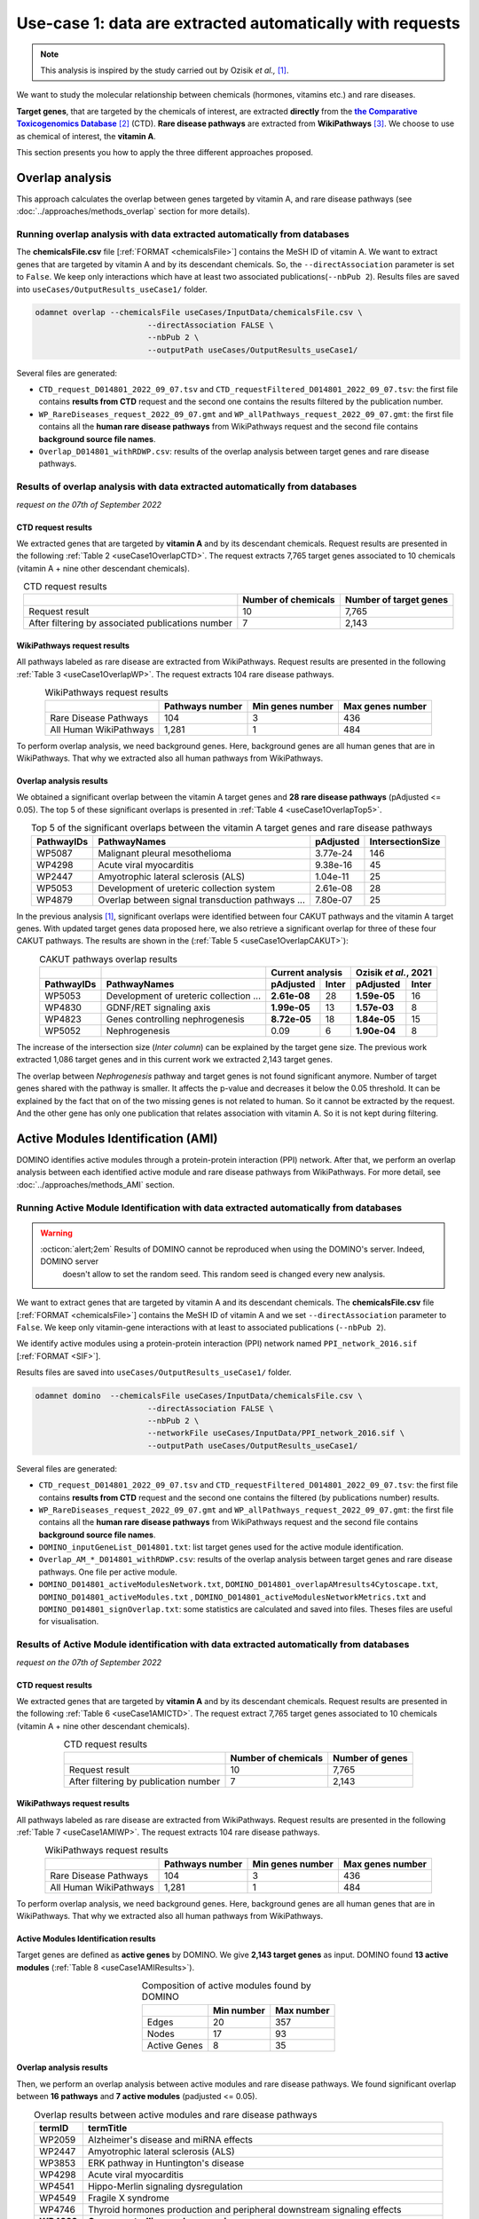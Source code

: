 .. _usecase1:

============================================================
Use-case 1: data are extracted automatically with requests
============================================================

.. note::

    This analysis is inspired by the study carried out by Ozisik *et al.,* [1]_.

We want to study the molecular relationship between chemicals (hormones, vitamins etc.) and rare diseases.

**Target genes**, that are targeted by the chemicals of interest, are extracted **directly** from the |ctd|_ [2]_ (CTD).
**Rare disease pathways** are extracted from |wp| [3]_.
We choose to use as chemical of interest, the **vitamin A**.

This section presents you how to apply the three different approaches proposed.

.. _ctd: http://ctdbase.org/
.. |ctd| replace:: **the Comparative Toxicogenomics Database**
.. _wp: https://www.wikipathways.org/
.. |wp| replace:: **WikiPathways**

.. _useCase1_overlap:

Overlap analysis
=====================

This approach calculates the overlap between genes targeted by vitamin A, and rare disease pathways
(see :doc:`../approaches/methods_overlap` section for more details).

Running overlap analysis with data extracted automatically from databases
----------------------------------------------------------------------------

The **chemicalsFile.csv** file [:ref:`FORMAT <chemicalsFile>`] contains the MeSH ID of vitamin A. We want to extract genes that are targeted by vitamin A
and by its descendant chemicals. So, the ``--directAssociation`` parameter is set to ``False``.
We keep only interactions which have at least two associated publications(``--nbPub 2``).
Results files are saved into ``useCases/OutputResults_useCase1/`` folder.

.. code-block:: bash

        odamnet overlap --chemicalsFile useCases/InputData/chemicalsFile.csv \
                                --directAssociation FALSE \
                                --nbPub 2 \
                                --outputPath useCases/OutputResults_useCase1/

Several files are generated:

- ``CTD_request_D014801_2022_09_07.tsv`` and ``CTD_requestFiltered_D014801_2022_09_07.tsv``:
  the first file contains **results from CTD** request and the second one contains the results filtered by the publication number.

- ``WP_RareDiseases_request_2022_09_07.gmt`` and ``WP_allPathways_request_2022_09_07.gmt``:
  the first file contains all the **human rare disease pathways** from WikiPathways request
  and the second file contains **background source file names**.

- ``Overlap_D014801_withRDWP.csv``: results of the overlap analysis between target genes and rare disease pathways.

.. cssclass:: italic

    For more details about these files, see the :doc:`../formats/Output` page.

Results of overlap analysis with data extracted automatically from databases
-------------------------------------------------------------------------------

*request on the 07th of September 2022*

CTD request results
~~~~~~~~~~~~~~~~~~~~~

We extracted genes that are targeted by **vitamin A** and by its descendant chemicals. Request results are presented in the
following :ref:`Table 2 <useCase1OverlapCTD>`. The request extracts 7,765 target genes associated to 10 chemicals
(vitamin A + nine other descendant chemicals).

.. _useCase1OverlapCTD:
.. table:: CTD request results
    :align: center

    +---------------------------------------------------+---------------------+------------------------+
    |                                                   | Number of chemicals | Number of target genes |
    +===================================================+=====================+========================+
    |          Request result                           |          10         |      7,765             |
    +---------------------------------------------------+---------------------+------------------------+
    | After filtering by associated publications number |          7          |      2,143             |
    +---------------------------------------------------+---------------------+------------------------+

WikiPathways request results
~~~~~~~~~~~~~~~~~~~~~~~~~~~~~~~~

All pathways labeled as rare disease are extracted from WikiPathways. Request results are presented in the following
:ref:`Table 3 <useCase1OverlapWP>`. The request extracts 104 rare disease pathways.

.. _useCase1OverlapWP:
.. table:: WikiPathways request results
    :align: center

    +------------------------+-----------------+------------------+------------------+
    |                        | Pathways number | Min genes number | Max genes number |
    +========================+=================+==================+==================+
    | Rare Disease Pathways  |       104       |         3        |        436       |
    +------------------------+-----------------+------------------+------------------+
    | All Human WikiPathways |      1,281      |         1        |        484       |
    +------------------------+-----------------+------------------+------------------+

To perform overlap analysis, we need background genes. Here, background genes are all human genes that are in WikiPathways.
That why we extracted also all human pathways from WikiPathways.

Overlap analysis results
~~~~~~~~~~~~~~~~~~~~~~~~~~~~~~~~

We obtained a significant overlap between the vitamin A target genes and **28 rare disease pathways** (pAdjusted <= 0.05).
The top 5 of these significant overlaps is presented in :ref:`Table 4 <useCase1OverlapTop5>`.

.. _useCase1OverlapTop5:
.. table:: Top 5 of the significant overlaps between the vitamin A target genes and rare disease pathways
    :align: center

    +------------+--------------------------------------------------+--------------+------------------+
    | PathwayIDs |                   PathwayNames                   |   pAdjusted  | IntersectionSize |
    +============+==================================================+==============+==================+
    |   WP5087   | Malignant pleural mesothelioma                   |   3.77e-24   |        146       |
    +------------+--------------------------------------------------+--------------+------------------+
    |   WP4298   | Acute viral myocarditis                          |   9.38e-16   |        45        |
    +------------+--------------------------------------------------+--------------+------------------+
    |   WP2447   | Amyotrophic lateral sclerosis (ALS)              |   1.04e-11   |        25        |
    +------------+--------------------------------------------------+--------------+------------------+
    |   WP5053   | Development of ureteric collection system        |   2.61e-08   |        28        |
    +------------+--------------------------------------------------+--------------+------------------+
    |   WP4879   | Overlap between signal transduction pathways ... |   7.80e-07   |        25        |
    +------------+--------------------------------------------------+--------------+------------------+

In the previous analysis [1]_, significant overlaps were identified between four CAKUT pathways and the vitamin A target
genes. With updated target genes data proposed here, we also retrieve a significant overlap for three of these four
CAKUT pathways.
The results are shown in the (:ref:`Table 5 <useCase1OverlapCAKUT>`):

.. _useCase1OverlapCAKUT:
.. table:: CAKUT pathways overlap results
    :align: center

    +-----------+---------------------------------------+-------------------+---------------------+
    |           |                                       |  Current analysis |Ozisik *et al.*, 2021|
    +-----------+---------------------------------------+------------+------+------------+--------+
    |PathwayIDs |PathwayNames                           | pAdjusted  |Inter | pAdjusted  | Inter  |
    +===========+=======================================+============+======+============+========+
    |  WP5053   |Development of ureteric collection ... |**2.61e-08**|28    |**1.59e-05**|    16  |
    +-----------+---------------------------------------+------------+------+------------+--------+
    |  WP4830   |GDNF/RET signaling axis                |**1.99e-05**|13    |**1.57e-03**|     8  |
    +-----------+---------------------------------------+------------+------+------------+--------+
    |  WP4823   |Genes controlling nephrogenesis        |**8.72e-05**|18    |**1.84e-05**|    15  |
    +-----------+---------------------------------------+------------+------+------------+--------+
    |  WP5052   |Nephrogenesis                          |    0.09    |6     |**1.90e-04**|     8  |
    +-----------+---------------------------------------+------------+------+------------+--------+

The increase of the intersection size (*Inter column*) can be explained by the target gene size. The previous work
extracted 1,086 target genes and in this current work we extracted 2,143 target genes.

The overlap between `Nephrogenesis` pathway and target genes is not found significant anymore. Number of target genes
shared with the pathway is smaller. It affects the p-value and decreases it below the 0.05 threshold.
It can be explained by the fact that on of the two missing genes is not related to human. So it cannot be extracted by
the request. And the other gene has only one publication that relates association with vitamin A. So it is not kept
during filtering.

.. _useCase1_AMI:

Active Modules Identification (AMI)
======================================

DOMINO identifies active modules through a protein-protein interaction (PPI) network. After that, we perform an
overlap analysis between each identified active module and rare disease pathways from WikiPathways.
For more detail, see :doc:`../approaches/methods_AMI` section.

Running Active Module Identification with data extracted automatically from databases
-----------------------------------------------------------------------------------------

.. warning::

   :octicon:`alert;2em` Results of DOMINO cannot be reproduced when using the DOMINO's server. Indeed, DOMINO server
    doesn't allow to set the random seed. This random seed is changed every new analysis.

We want to extract genes that are targeted by vitamin A and its descendant chemicals. The **chemicalsFile.csv** file
[:ref:`FORMAT <chemicalsFile>`] contains the MeSH ID of vitamin A and we set ``--directAssociation`` parameter to ``False``.
We keep only vitamin-gene interactions with at least to associated publications (``--nbPub 2``).

We identify active modules using a protein-protein interaction (PPI) network named ``PPI_network_2016.sif`` [:ref:`FORMAT <SIF>`].

Results files are saved into ``useCases/OutputResults_useCase1/`` folder.

.. code-block:: bash

        odamnet domino  --chemicalsFile useCases/InputData/chemicalsFile.csv \
                                --directAssociation FALSE \
                                --nbPub 2 \
                                --networkFile useCases/InputData/PPI_network_2016.sif \
                                --outputPath useCases/OutputResults_useCase1/

Several files are generated:

- ``CTD_request_D014801_2022_09_07.tsv`` and ``CTD_requestFiltered_D014801_2022_09_07.tsv``:
  the first file contains **results from CTD** request and the second one contains the filtered (by publications number) results.

- ``WP_RareDiseases_request_2022_09_07.gmt`` and ``WP_allPathways_request_2022_09_07.gmt``:
  the first file contains all the **human rare disease pathways** from WikiPathways request
  and the second file contains **background source file names**.

- ``DOMINO_inputGeneList_D014801.txt``: list target genes used for the active module identification.

- ``Overlap_AM_*_D014801_withRDWP.csv``: results of the overlap analysis between target genes and rare disease pathways.
  One file per active module.

- ``DOMINO_D014801_activeModulesNetwork.txt``, ``DOMINO_D014801_overlapAMresults4Cytoscape.txt``, ``DOMINO_D014801_activeModules.txt``
  , ``DOMINO_D014801_activeModulesNetworkMetrics.txt`` and ``DOMINO_D014801_signOverlap.txt``: some statistics are
  calculated and saved into files. Theses files are useful for visualisation.

.. cssclass:: italic

    For more details about these files, see :doc:`../formats/Output` page (:ref:`requestOutput`, :ref:`overlapOutput`, :ref:`AMIOutput`)

Results of Active Module identification with data extracted automatically from databases
-------------------------------------------------------------------------------------------

*request on the 07th of September 2022*

CTD request results
~~~~~~~~~~~~~~~~~~~~~

We extracted genes that are targeted by **vitamin A** and by its descendant chemicals. Request results are presented in
the following :ref:`Table 6 <useCase1AMICTD>`. The request extract 7,765 target genes associated to 10 chemicals
(vitamin A + nine other descendant chemicals).

.. _useCase1AMICTD:
.. table:: CTD request results
    :align: center

    +---------------------------------------+---------------------+-----------------+
    |                                       | Number of chemicals | Number of genes |
    +=======================================+=====================+=================+
    |          Request result               |          10         |      7,765      |
    +---------------------------------------+---------------------+-----------------+
    | After filtering by publication number |          7          |      2,143      |
    +---------------------------------------+---------------------+-----------------+

WikiPathways request results
~~~~~~~~~~~~~~~~~~~~~~~~~~~~~~~~

All pathways labeled as rare disease are extracted from WikiPathways. Request results are presented in the following
:ref:`Table 7 <useCase1AMIWP>`. The request extracts 104 rare disease pathways.

.. _useCase1AMIWP:
.. table:: WikiPathways request results
    :align: center

    +------------------------+-----------------+------------------+------------------+
    |                        | Pathways number | Min genes number | Max genes number |
    +========================+=================+==================+==================+
    | Rare Disease Pathways  |       104       |         3        |        436       |
    +------------------------+-----------------+------------------+------------------+
    | All Human WikiPathways |      1,281      |         1        |        484       |
    +------------------------+-----------------+------------------+------------------+

To perform overlap analysis, we need background genes. Here, background genes are all human genes that are in WikiPathways.
That why we extracted also all human pathways from WikiPathways.

Active Modules Identification results
~~~~~~~~~~~~~~~~~~~~~~~~~~~~~~~~~~~~~~~

Target genes are defined as **active genes** by DOMINO. We give **2,143 target genes** as input. DOMINO found
**13 active modules** (:ref:`Table 8 <useCase1AMIResults>`).

.. _useCase1AMIResults:
.. table:: Composition of active modules found by DOMINO
    :align: center

    +--------------+------------+------------+
    |              | Min number | Max number |
    +==============+============+============+
    |     Edges    |     20     |     357    |
    +--------------+------------+------------+
    |     Nodes    |     17     |     93     |
    +--------------+------------+------------+
    | Active Genes |      8     |     35     |
    +--------------+------------+------------+

.. cssclass:: italic

    See ``DOMINO_D014801_activeModulesNetworkMetrics.txt`` file for more details.

Overlap analysis results
~~~~~~~~~~~~~~~~~~~~~~~~~~~~~~~~

Then, we perform an overlap analysis between active modules and rare disease pathways. We found significant overlap
between **16 pathways** and **7 active modules** (padjusted <= 0.05).

.. _useCase1AMIOverlap:
.. table:: Overlap results between active modules and rare disease pathways
    :align: center

    +------------+---------------------------------------------------------------------------------+
    | termID     | termTitle                                                                       |
    +============+=================================================================================+
    | WP2059     | Alzheimer's disease and miRNA effects                                           |
    +------------+---------------------------------------------------------------------------------+
    | WP2447     | Amyotrophic lateral sclerosis (ALS)                                             |
    +------------+---------------------------------------------------------------------------------+
    | WP3853     | ERK pathway in Huntington's disease                                             |
    +------------+---------------------------------------------------------------------------------+
    | WP4298     | Acute viral myocarditis                                                         |
    +------------+---------------------------------------------------------------------------------+
    | WP4541     | Hippo-Merlin signaling dysregulation                                            |
    +------------+---------------------------------------------------------------------------------+
    | WP4549     | Fragile X syndrome                                                              |
    +------------+---------------------------------------------------------------------------------+
    | WP4746     | Thyroid hormones production and peripheral downstream signaling effects         |
    +------------+---------------------------------------------------------------------------------+
    | **WP4823** | **Genes controlling nephrogenesis**                                             |
    +------------+---------------------------------------------------------------------------------+
    | **WP4830** | **GDNF/RET signaling axis**                                                     |
    +------------+---------------------------------------------------------------------------------+
    | WP4844     | Influence of laminopathies on Wnt signaling                                     |
    +------------+---------------------------------------------------------------------------------+
    | WP4879     | Overlap between signal transduction pathways contributing to LMNA laminopathies |
    +------------+---------------------------------------------------------------------------------+
    | WP4950     | 16p11.2 distal deletion syndrome                                                |
    +------------+---------------------------------------------------------------------------------+
    | WP5087     | Malignant pleural mesothelioma                                                  |
    +------------+---------------------------------------------------------------------------------+
    | WP5102     | Familial partial lipodystrophy                                                  |
    +------------+---------------------------------------------------------------------------------+
    | WP5124     | Alzheimer's disease                                                             |
    +------------+---------------------------------------------------------------------------------+
    | WP5269     | Genetic causes of PSVD/INCPH                                                    |
    +------------+---------------------------------------------------------------------------------+

**Two pathways** related to CAKUT disease are found with this approach (in bold in the :ref:`Table 9 <useCase1AMIResults>`).

Visualisation of active module identification results
~~~~~~~~~~~~~~~~~~~~~~~~~~~~~~~~~~~~~~~~~~~~~~~~~~~~~~

It could be interesting to visualise the identified active modules and add on them the overlap results. To create this
visualisation, we use Cytoscape [5]_. To know how to create this figure, see the :ref:`networkAMI` section.

We found a significant overlap between seven active modules and rare disease pathways. For sake fo visualisation, we
selected only three of them and displayed them in the :numref:`dominoUsage1Fig`. You can find a cytoscape project file
.cys in GitHub_.

.. _GitHub: https://github.com/MOohTus/ODAMNet/tree/main/useCases/InputData

.. _dominoUsage1Fig:
.. figure:: ../../pictures/UseCase1_AMI.png
   :alt: usecase1 AMI
   :align: center

   : Network visualisation of 3 active modules and their associated rare disease pathways

    Genes are represented by nodes. Grey nodes are the target genes. Overlap results between active modules and
    rare disease pathways as displayed using donuts color around nodes. Each color corresponds to a rare disease.

As you can see in the :numref:`dominoUsage1Fig`, topology of modules can be different and associated rare disease
pathways varies. For instance, the module on the right is very connected and contains genes that are part of
neurodegenerative diseases as Alzheimer or Amyotrophic Lateral Sclerosis (ALS). Whereas, the module on the middle is
sparser and it contains genes that are part only of Hippo-Merlin signaling dysregulation disease pathway.

.. _useCase1_RWR:

Random Walk with Restart (RWR)
=================================

The third approach, Random Walk with Restart (RWR), is applied into two different networks compositions:

1. Multilayer network with three molecular layers + rare disease pathways network connected to nodes
2. Multilayer network with three molecular layers + disease-disease similarity network linked with a bipartite

The RWR is performed using multiXrank.

.. cssclass:: italic

    For more details about RWR, multiXrank and multilayer network composition see :doc:`../approaches/methods_RWR`.

Running Random Walk analysis with data extracted automatically from databases
--------------------------------------------------------------------------------

| To know how to create the rare disease pathways network: see :ref:`pathwaysOfInterestNet`.
| To know how to create the disease-disease similarity network: see :ref:`DDnet`.

Whatever the network used, we want to extract target genes of vitamin A and its descendant chemicals (``--directAssociation False``).
The **chemicalsFile.csv** file [:ref:`FORMAT <chemicalsFile>`] contains the MeSH ID of vitamin A.
Then, we keep vitamin-gene interaction with at least 2 associated publications (``--nbPub 2``).

MultiXrank needs a configuration file (``--configPath``) and the networks path (``--networksPath``). We run the analysis with
default parameters.

The target genes are set as seeds for the walk and saved into a file ``--seedsFile examples/InputData/seeds.txt``.
You need to give the SIF file name (``--sifFileName``) to save the top nodes based on the score calculated by the RWR (``--top 10``).

Results files are saved into ``useCases/OutputResults_useCase1/`` folder.

.. cssclass:: italic

    If you need more details about the input format files, see :ref:`GR` and :ref:`configFile` parts.

.. tip::

    Whatever the networks used, the **command line is the same**. But you have to **change** the network name inside the
    **configuration file**.

    .. tabs::

        .. group-tab:: Rare disease pathways network

            .. code-block:: bash
                :emphasize-lines: 9,11

                 multiplex:
                     1:
                         layers:
                             - multiplex/1/Complexes_Nov2020.gr
                             - multiplex/1/PPI_Jan2021.gr
                             - multiplex/1/Reactome_Nov2020.gr
                     2:
                         layers:
                             - multiplex/2/WP_RareDiseasesNetwork_fromRequest.sif
                 bipartite:
                     bipartite/Bipartite_WP_RareDiseases_geneSymbols_fromRequest.tsv:
                         source: 2
                         target: 1
                 seed:
                     seeds.txt

        .. group-tab:: Disease-Disease similarity network

            .. code-block:: bash
               :emphasize-lines: 9,11

                multiplex:
                    1:
                        layers:
                            - multiplex/1/Complexes_Nov2020.gr
                            - multiplex/1/PPI_Jan2021.gr
                            - multiplex/1/Reactome_Nov2020.gr
                    2:
                        layers:
                            - multiplex/2/DiseaseSimilarity_network_2022_06_11.txt
                bipartite:
                    bipartite/Bipartite_genes_to_OMIM_2022_09_27.txt:
                        source: 2
                        target: 1
                seed:
                    seeds.txt


.. code-block:: bash

    odamnet multixrank  --chemicalsFile useCases/InputData/chemicalsFile.csv \
                                --directAssociation FALSE \
                                --nbPub 2 \
                                --configPath useCases/InputData/config_minimal_useCase1.yml \
                                --networksPath useCases/InputData/ \
                                --seedsFile useCases/InputData/seeds.txt \
                                --sifFileName resultsNetwork_useCase1.sif \
                                --top 10 \
                                --outputPath useCases/OutputResults_useCase1/

Several files are generated:

- ``CTD_request_D014801_2022_09_07.tsv`` and ``CTD_requestFiltered_D014801_2022_09_07.tsv``:
  the first file contains **results from CTD** request and the second one contains the filtered (by publications number) results.

- ``RWR_D014801/`` folder with the walk results:

    - ``config_minimal_useCase1.yml`` and ``seeds.txt``: copies of the input files

    - ``multiplex_1.tsv`` and ``multiplex_2.tsv``: score for each feature. 1 corresponds to the multiplex network  and 2 to
      the rare disease pathways network (depends of the network folder name).

    - ``resultsNetwork_useCase1.sif``: SIF file name that contains the network result

.. cssclass:: italic

    For more details about these file, see :doc:`../formats/Output` page.

Results of Random Walk analysis with data extracted automatically from databases
-----------------------------------------------------------------------------------

*request on the 07th of September 2022*

CTD request results
~~~~~~~~~~~~~~~~~~~~~~~~

We extracted genes that are targeted by **vitamin A** and by its descendant chemicals. Request results are presented in the
following :ref:`Table 10 <useCase1RWRCTD>`. The request extract 7,765 target genes associated to 10 chemicals
(vitamin A + nine others descendant chemicals).

.. _useCase1RWRCTD:
.. table:: CTD request results
    :align: center

    +----------------------------------+---------------------+-----------------+
    |                                  | Number of chemicals | Number of genes |
    +==================================+=====================+=================+
    |          Request result          |          10         |      7,765      |
    +----------------------------------+---------------------+-----------------+
    | After filtering by papers number |          7          |      2,143      |
    +----------------------------------+---------------------+-----------------+

Random Walk with Restart results
~~~~~~~~~~~~~~~~~~~~~~~~~~~~~~~~~~~~

We use the default parameters, whatever the networks used.

Rare disease pathways network analysis
""""""""""""""""""""""""""""""""""""""""""

*In this part, we present results found for the first multilayer network composition: multiplex network + rare disease pathways network.*

First, multiXrank uses target genes as *seeds* to start the walk. Over 1,988 target genes are used over 2,143 extracted
target genes.

The gene with the highest score is ``VCAM1`` with ``score = 0.0002083975629882177`` (it's a seed). This score helps
us to select a list of pathways. All pathways with a score bigger than this score are extracted and considered as connected
with target genes (i.e. seeds).

According this highest score, **27 pathways** are selected (:ref:`Table 11 <useCase1_pathwaysRWR>`).

.. _useCase1_pathwaysRWR:
.. table:: Pathways linked to target genes
    :align: center

    +------------+-----------------------------------------------------+--------------+
    | node       | pathways                                            | score        |
    +============+=====================================================+==============+
    | WP5087     | Malignant pleural mesothelioma                      | 0.002871     |
    +------------+-----------------------------------------------------+--------------+
    | WP4673     | Male infertility                                    | 0.000868     |
    +------------+-----------------------------------------------------+--------------+
    | WP5124     | Alzheimer's disease                                 | 0.000775     |
    +------------+-----------------------------------------------------+--------------+
    | WP2059     | Alzheimer's disease and miRNA effects               | 0.000775     |
    +------------+-----------------------------------------------------+--------------+
    | WP4298     | Acute viral myocarditis                             | 0.000731     |
    +------------+-----------------------------------------------------+--------------+
    | WP4746     | Thyroid hormones production and peripheral ...      | 0.000622     |
    +------------+-----------------------------------------------------+--------------+
    | WP3584     | MECP2 and associated Rett syndrome                  | 0.000601     |
    +------------+-----------------------------------------------------+--------------+
    | WP5224     | 2q37 copy number variation syndrome                 | 0.000567     |
    +------------+-----------------------------------------------------+--------------+
    | WP4549     | Fragile X syndrome                                  | 0.000555     |
    +------------+-----------------------------------------------------+--------------+
    | WP4657     | 22q11.2 copy number variation syndrome              | 0.000522     |
    +------------+-----------------------------------------------------+--------------+
    | WP4541     | Hippo-Merlin signaling dysregulation                | 0.000521     |
    +------------+-----------------------------------------------------+--------------+
    | WP4932     | 7q11.23 copy number variation syndrome              | 0.000492     |
    +------------+-----------------------------------------------------+--------------+
    | **WP5053** | **Development of ureteric collection system**       | **0.000454** |
    +------------+-----------------------------------------------------+--------------+
    | WP4949     | 16p11.2 proximal deletion syndrome                  | 0.000442     |
    +------------+-----------------------------------------------------+--------------+
    | WP5114     | Nucleotide excision repair in xeroderma pigmentosum | 0.000394     |
    +------------+-----------------------------------------------------+--------------+
    | WP4312     | Rett syndrome causing genes                         | 0.000393     |
    +------------+-----------------------------------------------------+--------------+
    | WP2447     | Amyotrophic lateral sclerosis (ALS)                 | 0.000384     |
    +------------+-----------------------------------------------------+--------------+
    | WP4879     | Overlap between signal transduction pathways ...    | 0.000328     |
    +------------+-----------------------------------------------------+--------------+
    | WP4906     | 3q29 copy number variation syndrome                 | 0.000305     |
    +------------+-----------------------------------------------------+--------------+
    | WP4540     | Hippo signaling regulation pathways                 | 0.000303     |
    +------------+-----------------------------------------------------+--------------+
    | WP5222     | 2q13 copy number variation syndrome                 | 0.000284     |
    +------------+-----------------------------------------------------+--------------+
    | WP3995     | Prion disease pathway                               | 0.000280     |
    +------------+-----------------------------------------------------+--------------+
    | WP3998     | Prader-Willi and Angelman syndrome                  | 0.000247     |
    +------------+-----------------------------------------------------+--------------+
    | WP4803     | Ciliopathies                                        | 0.000244     |
    +------------+-----------------------------------------------------+--------------+
    | WP2371     | Parkinson's disease pathway                         | 0.000231     |
    +------------+-----------------------------------------------------+--------------+
    | **WP4823** | **Genes controlling nephrogenesis**                 | **0.000221** |
    +------------+-----------------------------------------------------+--------------+
    | WP4545     | Oxysterols derived from cholesterol                 | 0.000214     |
    +------------+-----------------------------------------------------+--------------+

Two pathways related to CAKUT disease are found: WP5053 and WP4823. You can visualise the results with a network as
shown on the :numref:`useCase1_orsum`.

.. _useCase1_pathwaysNetworkRWR:
.. figure:: ../../pictures/RWR_pathwaysNet_useCase1.png
   :alt: usecase 1 pathwaysNetworkRWR
   :align: center

   : Results from RWR through the multiplex network and rare disease pathways network

    Disease pathways are represented by triangle nodes in pink, genes are represented by white nodes and target genes by grey nodes.


Disease-Disease similarity network
"""""""""""""""""""""""""""""""""""""

*In this part, we present results found for the second multilayer network composition: multiplex network + disease-disease network.*

First, multiXrank uses target genes as *seeds* to start the walk. Over 1,988 target genes are used over 2,143 extracted
target genes.

We selected the top 10 of diseases (:ref:`Table 12 <useCase1_diseasesRWR>`).

.. _useCase1_diseasesRWR:
.. table:: Diseases linked to target genes
    :align: center

    +-------------+-----------------------------------------+----------+
    | node        | Disease name                            | score    |
    +=============+=========================================+==========+
    | OMIM:601626 | Leukemia, acute myeloid                 | 0.000161 |
    +-------------+-----------------------------------------+----------+
    | OMIM:125853 | Diabetes mellitus, noninsulin-dependent | 0.000155 |
    +-------------+-----------------------------------------+----------+
    | OMIM:114500 | Colorectal cancer                       | 0.000153 |
    +-------------+-----------------------------------------+----------+
    | OMIM:211980 | Lung cancer, susceptibility to          | 0.000117 |
    +-------------+-----------------------------------------+----------+
    | OMIM:600807 | Asthma, susceptibility to               | 0.000103 |
    +-------------+-----------------------------------------+----------+
    | OMIM:114480 | Breast cancer                           | 0.000087 |
    +-------------+-----------------------------------------+----------+
    | OMIM:601665 | OBESITY                                 | 0.000067 |
    +-------------+-----------------------------------------+----------+
    | OMIM:114550 | Hepatocellular carcinoma                | 0.000066 |
    +-------------+-----------------------------------------+----------+
    | OMIM:613659 | Gastric cancer, somatic                 | 0.000064 |
    +-------------+-----------------------------------------+----------+
    | OMIM:180300 | Rheumatoid arthritis                    | 0.000064 |
    +-------------+-----------------------------------------+----------+

You can represent the results with a network as shown in the :numref:`useCase1_simNetworkRWR`.

.. _useCase1_simNetworkRWR:
.. figure:: ../../pictures/RWR_pathwaysNet_useCase1_simNet.png
   :alt: usecase 1 simNetworkRWR
   :align: center

   : Results from RWR through the multiplex network and disease-disease similarity network

    Diseases are represented by triangle pink nodes, genes are represented by white nodes and target genes by grey nodes.


Results comparison
======================

We compare results obtained with the three different approaches (overlap, active modules identification and random walk
with restart), using orsum [4]_.
Results are displayed into a heatmap in the :numref:`useCase1_orsum`.

.. code-block:: bash

    orsum.py    --gmt 00_Data/WP_RareDiseases_request_2022_09_07.gmt \
                --files Overlap_D014801_withRDWP.4Orsum DOMINO_D014801_signOverlap.4Orsum diseasesResults.4Orsum \
                --fileAliases Overlap DOMINO multiXrank \
                --outputFolder useCase1Comparison/

.. _useCase1_orsum:
.. figure:: ../../pictures/useCase1_orsum.png
   :alt: usecase1 orsum
   :align: center

   : Comparison of use-case 1 results using orsum

References
============
.. [1] Ozisik, O., Ehrhart, F., Evelo, C. T., Mantovani, A., & Baudot, A. (2021). Overlap of vitamin A and vitamin D target genes with CAKUT-related processes. F1000Research, 10.
.. [2] Davis AP, Grondin CJ, Johnson RJ, Sciaky D, Wiegers J, Wiegers TC, Mattingly CJ The Comparative Toxicogenomics Database: update 2021. Nucleic Acids Res. 2021.
.. [3] Martens, M., Ammar, A., Riutta, A., Waagmeester, A., Slenter, D. N., Hanspers, K., ... & Kutmon, M. (2021). WikiPathways: connecting communities. Nucleic acids research, 49(D1), D613-D621.
.. [4] Ozisik, O., Térézol, M., & Baudot, A. (2022). orsum: a Python package for filtering and comparing enrichment analyses using a simple principle. BMC bioinformatics, 23(1), 1-12.
.. [5] Shannon, P., Markiel, A., Ozier, O., Baliga, N. S., Wang, J. T., Ramage, D., ... & Ideker, T. (2003). Cytoscape: a software environment for integrated models of biomolecular interaction networks. Genome research, 13(11), 2498-2504.
